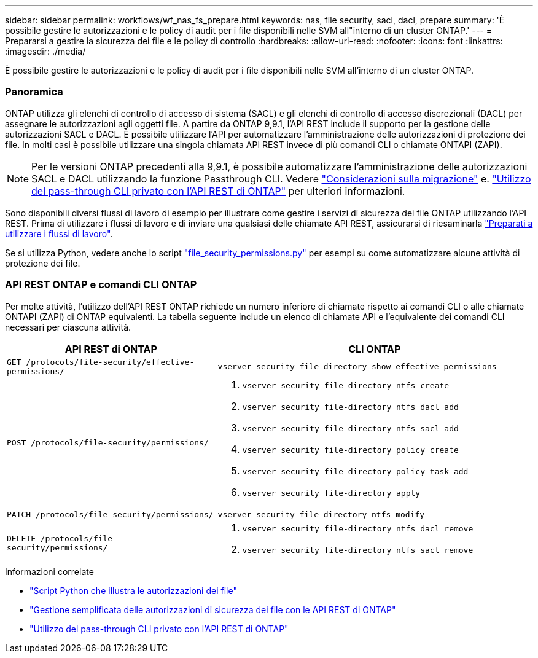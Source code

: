 ---
sidebar: sidebar 
permalink: workflows/wf_nas_fs_prepare.html 
keywords: nas, file security, sacl, dacl, prepare 
summary: 'È possibile gestire le autorizzazioni e le policy di audit per i file disponibili nelle SVM all"interno di un cluster ONTAP.' 
---
= Prepararsi a gestire la sicurezza dei file e le policy di controllo
:hardbreaks:
:allow-uri-read: 
:nofooter: 
:icons: font
:linkattrs: 
:imagesdir: ./media/


[role="lead"]
È possibile gestire le autorizzazioni e le policy di audit per i file disponibili nelle SVM all'interno di un cluster ONTAP.



=== Panoramica

ONTAP utilizza gli elenchi di controllo di accesso di sistema (SACL) e gli elenchi di controllo di accesso discrezionali (DACL) per assegnare le autorizzazioni agli oggetti file. A partire da ONTAP 9,9.1, l'API REST include il supporto per la gestione delle autorizzazioni SACL e DACL. È possibile utilizzare l'API per automatizzare l'amministrazione delle autorizzazioni di protezione dei file. In molti casi è possibile utilizzare una singola chiamata API REST invece di più comandi CLI o chiamate ONTAPI (ZAPI).


NOTE: Per le versioni ONTAP precedenti alla 9,9.1, è possibile automatizzare l'amministrazione delle autorizzazioni SACL e DACL utilizzando la funzione Passthrough CLI. Vedere link:../migrate/migration-considerations.html["Considerazioni sulla migrazione"] e. https://netapp.io/2020/11/09/private-cli-passthrough-ontap-rest-api/["Utilizzo del pass-through CLI privato con l'API REST di ONTAP"^] per ulteriori informazioni.

Sono disponibili diversi flussi di lavoro di esempio per illustrare come gestire i servizi di sicurezza dei file ONTAP utilizzando l'API REST. Prima di utilizzare i flussi di lavoro e di inviare una qualsiasi delle chiamate API REST, assicurarsi di riesaminarla link:../workflows/prepare_workflows.html["Preparati a utilizzare i flussi di lavoro"].

Se si utilizza Python, vedere anche lo script https://github.com/NetApp/ontap-rest-python/blob/master/examples/rest_api/file_security_permissions.py["file_security_permissions.py"^] per esempi su come automatizzare alcune attività di protezione dei file.



=== API REST ONTAP e comandi CLI ONTAP

Per molte attività, l'utilizzo dell'API REST ONTAP richiede un numero inferiore di chiamate rispetto ai comandi CLI o alle chiamate ONTAPI (ZAPI) di ONTAP equivalenti. La tabella seguente include un elenco di chiamate API e l'equivalente dei comandi CLI necessari per ciascuna attività.

[cols="40,60"]
|===
| API REST di ONTAP | CLI ONTAP 


| `GET /protocols/file-security/effective-permissions/`  a| 
`vserver security file-directory show-effective-permissions`



| `POST /protocols/file-security/permissions/`  a| 
. `vserver security file-directory ntfs create`
. `vserver security file-directory ntfs dacl add`
. `vserver security file-directory ntfs sacl add`
. `vserver security file-directory policy create`
. `vserver security file-directory policy task add`
. `vserver security file-directory apply`




| `PATCH /protocols/file-security/permissions/`  a| 
`vserver security file-directory ntfs modify`



| `DELETE /protocols/file-security/permissions/`  a| 
. `vserver security file-directory ntfs dacl remove`
. `vserver security file-directory ntfs sacl remove`


|===
.Informazioni correlate
* https://github.com/NetApp/ontap-rest-python/blob/master/examples/rest_api/file_security_permissions.py["Script Python che illustra le autorizzazioni dei file"^]
* https://netapp.io/2021/06/28/simplified-management-of-file-security-permissions-with-ontap-rest-apis/["Gestione semplificata delle autorizzazioni di sicurezza dei file con le API REST di ONTAP"^]
* https://netapp.io/2020/11/09/private-cli-passthrough-ontap-rest-api/["Utilizzo del pass-through CLI privato con l'API REST di ONTAP"^]

